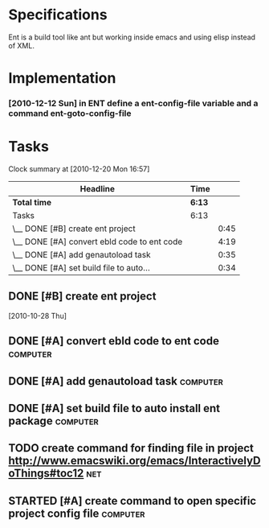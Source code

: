 * Specifications

Ent is a build tool like ant but working inside emacs and using elisp
instead of XML.

* Implementation

*** [2010-12-12 Sun] in ENT define a ent-config-file variable and a command ent-goto-config-file

* Tasks
#+BEGIN: clocktable :maxlevel 2 :scope file
Clock summary at [2010-12-20 Mon 16:57]

| Headline                                    | Time   |      |
|---------------------------------------------+--------+------|
| *Total time*                                | *6:13* |      |
|---------------------------------------------+--------+------|
| Tasks                                       | 6:13   |      |
| \__ DONE [#B] create ent project            |        | 0:45 |
| \__ DONE [#A] convert ebld code to ent code |        | 4:19 |
| \__ DONE [#A] add genautoload task          |        | 0:35 |
| \__ DONE [#A] set build file to auto...     |        | 0:34 |
#+END:

** DONE [#B] create ent project
   SCHEDULED: <2010-12-13 Mon> CLOSED: [2010-12-13 Mon 18:25]
                                                                       :LOGBOOK:
   CLOCK: [2010-12-13 Mon 18:18]--[2010-12-13 Mon 18:25] =>  0:07
   CLOCK: [2010-12-13 Mon 11:01]--[2010-12-13 Mon 11:14] =>  0:13
   CLOCK: [2010-12-13 Mon 10:50]--[2010-12-13 Mon 10:52] =>  0:02
   CLOCK: [2010-12-13 Mon 10:23]--[2010-12-13 Mon 10:46] =>  0:23
                                                                           :END:
                                                                    :PROPERTIES:
   :Effort:   1:00
                                                                           :END:
   [2010-10-28 Thu]
** DONE [#A] convert ebld code to ent code                            :computer:
   SCHEDULED: <2010-12-16 Thu> CLOSED: [2010-12-19 Sun 20:01]
                                                                       :LOGBOOK:
   CLOCK: [2010-12-19 Sun 19:46]--[2010-12-19 Sun 20:01] =>  0:15
   CLOCK: [2010-12-19 Sun 19:25]--[2010-12-19 Sun 19:35] =>  0:10
   CLOCK: [2010-12-19 Sun 18:38]--[2010-12-19 Sun 19:25] =>  0:47
   CLOCK: [2010-12-19 Sun 18:31]--[2010-12-19 Sun 18:38] =>  0:07
   CLOCK: [2010-12-19 Sun 13:46]--[2010-12-19 Sun 14:54] =>  1:08
   CLOCK: [2010-12-19 Sun 11:08]--[2010-12-19 Sun 11:13] =>  0:05
   CLOCK: [2010-12-19 Sun 05:18]--[2010-12-19 Sun 06:09] =>  0:51
   CLOCK: [2010-12-18 Sat 22:08]--[2010-12-18 Sat 23:04] =>  0:56
                                                                           :END:
                                                                    :PROPERTIES:
   :Effort:   1:00
                                                                           :END:
** DONE [#A] add genautoload task                                     :computer:
   SCHEDULED: <2010-12-20 Mon> CLOSED: [2010-12-20 Mon 12:03]
                                                                       :LOGBOOK:
   CLOCK: [2010-12-20 Mon 12:00]--[2010-12-20 Mon 12:03] =>  0:03
   CLOCK: [2010-12-20 Mon 11:35]--[2010-12-20 Mon 11:52] =>  0:17
   CLOCK: [2010-12-20 Mon 10:57]--[2010-12-20 Mon 11:12] =>  0:15
                                                                           :END:
                                                                    :PROPERTIES:
   :Effort:   0:30
                                                                           :END:
** DONE [#A] set build file to auto install ent package               :computer:
   SCHEDULED: <2010-12-20 Mon> CLOSED: [2010-12-20 Mon 12:24]
                                                                       :LOGBOOK:
   CLOCK: [2010-12-20 Mon 10:56]--[2010-12-20 Mon 11:30] =>  0:34
                                                                           :END:
** TODO create command for finding file in project http://www.emacswiki.org/emacs/InteractivelyDoThings#toc12 :net:
** STARTED [#A] create command to open specific project config file :computer:
   SCHEDULED: <2010-12-20 Mon>
                                                                       :LOGBOOK:
   CLOCK: [2010-12-20 Mon 16:58]--[2010-12-20 Mon 17:54] =>  0:56
                                                                           :END:
   



* COMMENT Setup
#+STARTUP: overview
#+STARTUP: logdone
#+PROPERTY: Effort_ALL  0:10 0:20 0:30 1:00 2:00 4:00 6:00 8:00
#+COLUMNS: %38ITEM(Details) %TAGS(Context) %7TODO(To Do) %5Effort(Time){:} %6CLOCKSUM{Total}
